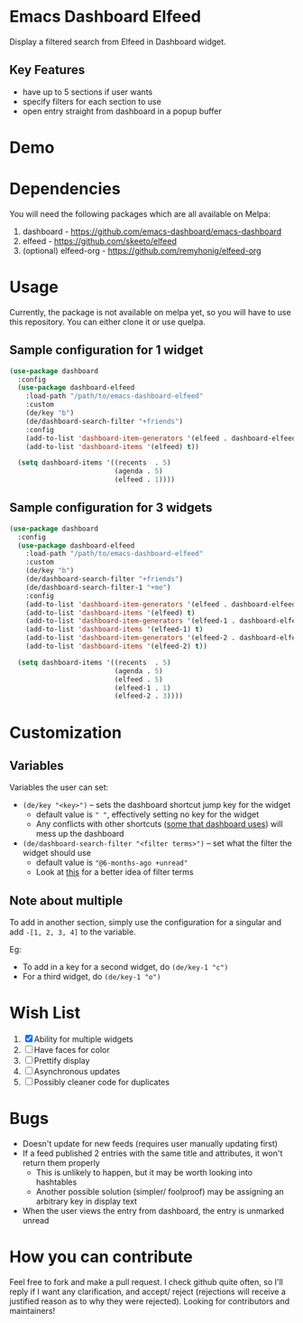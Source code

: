 * Emacs Dashboard Elfeed

Display a filtered search from Elfeed in Dashboard widget.

** Key Features
- have up to 5 sections if user wants
- specify filters for each section to use
- open entry straight from dashboard in a popup buffer

* Demo

[[./examples/demo.gif]]

* Dependencies
You will need the following packages which are all available on Melpa:

1. dashboard - https://github.com/emacs-dashboard/emacs-dashboard
2. elfeed - https://github.com/skeeto/elfeed
3. (optional) elfeed-org - https://github.com/remyhonig/elfeed-org

* Usage
Currently, the package is not available on melpa yet, so you will have to use this repository. You
can either clone it or use quelpa.

** Sample configuration for 1 widget
#+begin_src emacs-lisp
  (use-package dashboard
    :config
    (use-package dashboard-elfeed
      :load-path "/path/to/emacs-dashboard-elfeed"
      :custom
      (de/key "b")
      (de/dashboard-search-filter "+friends")
      :config
      (add-to-list 'dashboard-item-generators '(elfeed . dashboard-elfeed))
      (add-to-list 'dashboard-items '(elfeed) t))

    (setq dashboard-items '((recents  . 5)
                            (agenda . 5)
                            (elfeed . 1))))
#+end_src

** Sample configuration for 3 widgets
#+begin_src emacs-lisp
  (use-package dashboard
    :config
    (use-package dashboard-elfeed
      :load-path "/path/to/emacs-dashboard-elfeed"
      :custom
      (de/key "b")
      (de/dashboard-search-filter "+friends")
      (de/dashboard-search-filter-1 "+me")
      :config
      (add-to-list 'dashboard-item-generators '(elfeed . dashboard-elfeed))
      (add-to-list 'dashboard-items '(elfeed) t)
      (add-to-list 'dashboard-item-generators '(elfeed-1 . dashboard-elfeed-1))
      (add-to-list 'dashboard-items '(elfeed-1) t)
      (add-to-list 'dashboard-item-generators '(elfeed-2 . dashboard-elfeed-2))
      (add-to-list 'dashboard-items '(elfeed-2) t))

    (setq dashboard-items '((recents  . 5)
                            (agenda . 5)
                            (elfeed . 5)
                            (elfeed-1 . 1)
                            (elfeed-2 . 3))))
#+end_src

* Customization

** Variables
Variables the user can set:
- =(de/key "<key>")= -- sets the dashboard shortcut jump key for the widget
  - default value is =" "=, effectively setting no key for the widget
  - Any conflicts with other shortcuts ([[https://github.com/emacs-dashboard/emacs-dashboard#shortcuts][some that dashboard uses]]) will mess up the dashboard
- =(de/dashboard-search-filter "<filter terms>")= -- set what the filter the widget should use
  - default value is ="@6-months-ago +unread"=
  - Look at [[https://github.com/skeeto/elfeed#filter-syntax][this]] for a better idea of filter terms

** Note about multiple
To add in another section, simply use the configuration for a singular and add =-[1, 2, 3, 4]= to the
 variable.

Eg:
- To add in a key for a second widget, do =(de/key-1 "c")=
- For a third widget, do =(de/key-1 "o")=

* Wish List
  1. [X] Ability for multiple widgets
  2. [ ] Have faces for color
  3. [ ] Prettify display
  4. [ ] Asynchronous updates
  5. [ ] Possibly cleaner code for duplicates

* Bugs
- Doesn't update for new feeds (requires user manually updating first)
- If a feed published 2 entries with the same title and attributes, it won't return them properly
  - This is unlikely to happen, but it may be worth looking into hashtables
  - Another possible solution (simpler/ foolproof) may be assigning an arbitrary key in display text
- When the user views the entry from dashboard, the entry is unmarked unread

* How you can contribute

Feel free to fork and make a pull request. I check github quite often, so I'll reply if I want any
clarification, and accept/ reject (rejections will receive a justified reason as to why they were
rejected). Looking for contributors and maintainers!
